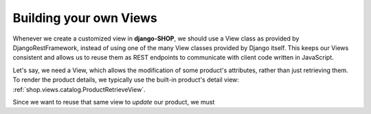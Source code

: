 =======================
Building your own Views
=======================

Whenever we create a customized view in **django-SHOP**, we should use a View class as provided by
DjangoRestFramework, instead of using one of the many View classes provided by Django itself. This
keeps our Views consistent and allows us to reuse them as REST endpoints to communicate with client
code written in JavaScript.

Let's say, we need a View, which allows the modification of some product's attributes, rather than
just retrieving them. To render the product details, we typically use the built-in product's
detail view: :ref:`shop.views.catalog.ProductRetrieveView`.

Since we want to reuse that same view to *update* our product, we must
